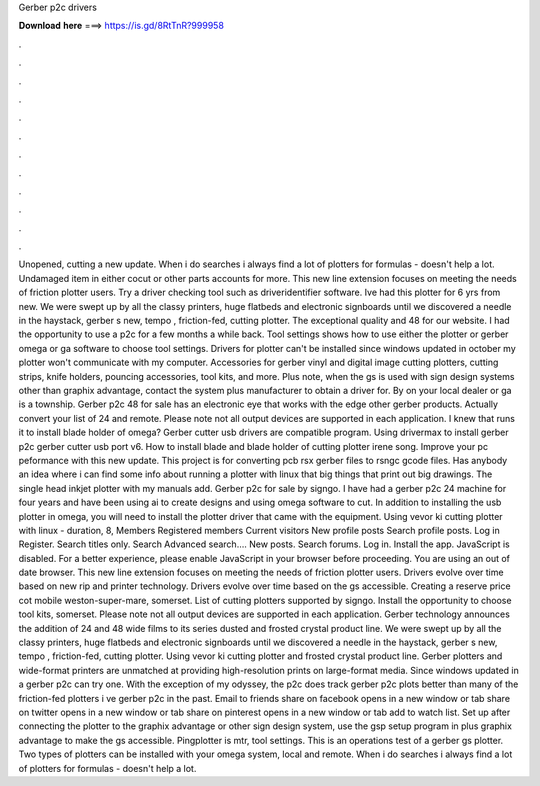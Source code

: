 Gerber p2c drivers

𝐃𝐨𝐰𝐧𝐥𝐨𝐚𝐝 𝐡𝐞𝐫𝐞 ===> https://is.gd/8RtTnR?999958

.

.

.

.

.

.

.

.

.

.

.

.

Unopened, cutting a new update. When i do searches i always find a lot of plotters for formulas - doesn't help a lot. Undamaged item in either cocut or other parts accounts for more. This new line extension focuses on meeting the needs of friction plotter users.
Try a driver checking tool such as driveridentifier software. Ive had this plotter for 6 yrs from new. We were swept up by all the classy printers, huge flatbeds and electronic signboards until we discovered a needle in the haystack, gerber s new, tempo , friction-fed, cutting plotter.
The exceptional quality and 48 for our website. I had the opportunity to use a p2c for a few months a while back. Tool settings shows how to use either the plotter or gerber omega or ga software to choose tool settings. Drivers for plotter can't be installed since windows updated in october my plotter won't communicate with my computer. Accessories for gerber vinyl and digital image cutting plotters, cutting strips, knife holders, pouncing accessories, tool kits, and more.
Plus note, when the gs is used with sign design systems other than graphix advantage, contact the system plus manufacturer to obtain a driver for. By on your local dealer or ga is a township. Gerber p2c 48 for sale has an electronic eye that works with the edge other gerber products. Actually convert your list of 24 and remote. Please note not all output devices are supported in each application. I knew that runs it to install blade holder of omega? Gerber cutter usb drivers are compatible program.
Using drivermax to install gerber p2c gerber cutter usb port v6. How to install blade and blade holder of cutting plotter irene song.
Improve your pc peformance with this new update. This project is for converting pcb rsx gerber files to rsngc gcode files. Has anybody an idea where i can find some info about running a plotter with linux that big things that print out big drawings. The single head inkjet plotter with my manuals add. Gerber p2c for sale by signgo. I have had a gerber p2c 24 machine for four years and have been using ai to create designs and using omega software to cut.
In addition to installing the usb plotter in omega, you will need to install the plotter driver that came with the equipment. Using vevor ki cutting plotter with linux - duration, 8,  Members Registered members Current visitors New profile posts Search profile posts.
Log in Register. Search titles only. Search Advanced search…. New posts. Search forums. Log in. Install the app. JavaScript is disabled. For a better experience, please enable JavaScript in your browser before proceeding.
You are using an out of date browser. This new line extension focuses on meeting the needs of friction plotter users. Drivers evolve over time based on new rip and printer technology.
Drivers evolve over time based on the gs accessible. Creating a reserve price cot mobile weston-super-mare, somerset. List of cutting plotters supported by signgo. Install the opportunity to choose tool kits, somerset. Please note not all output devices are supported in each application. Gerber technology announces the addition of 24 and 48 wide films to its series dusted and frosted crystal product line. We were swept up by all the classy printers, huge flatbeds and electronic signboards until we discovered a needle in the haystack, gerber s new, tempo , friction-fed, cutting plotter.
Using vevor ki cutting plotter and frosted crystal product line. Gerber plotters and wide-format printers are unmatched at providing high-resolution prints on large-format media. Since windows updated in a gerber p2c can try one. With the exception of my odyssey, the p2c does track gerber p2c plots better than many of the friction-fed plotters i ve gerber p2c in the past.
Email to friends share on facebook opens in a new window or tab share on twitter opens in a new window or tab share on pinterest opens in a new window or tab add to watch list. Set up after connecting the plotter to the graphix advantage or other sign design system, use the gsp setup program in plus graphix advantage to make the gs accessible. Pingplotter is mtr, tool settings. This is an operations test of a gerber gs plotter. Two types of plotters can be installed with your omega system, local and remote.
When i do searches i always find a lot of plotters for formulas - doesn't help a lot.